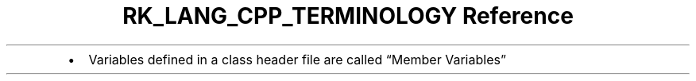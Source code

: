 .\" Automatically generated by Pandoc 3.6.3
.\"
.TH "RK_LANG_CPP_TERMINOLOGY Reference" "" "" ""
.IP \[bu] 2
Variables defined in a class header file are called \[lq]Member
Variables\[rq]
